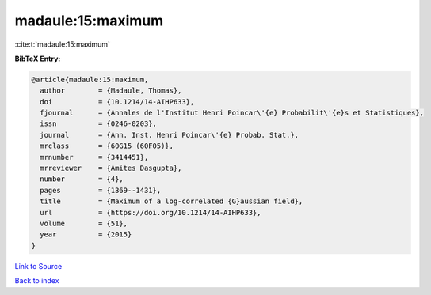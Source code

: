 madaule:15:maximum
==================

:cite:t:`madaule:15:maximum`

**BibTeX Entry:**

.. code-block:: bibtex

   @article{madaule:15:maximum,
     author        = {Madaule, Thomas},
     doi           = {10.1214/14-AIHP633},
     fjournal      = {Annales de l'Institut Henri Poincar\'{e} Probabilit\'{e}s et Statistiques},
     issn          = {0246-0203},
     journal       = {Ann. Inst. Henri Poincar\'{e} Probab. Stat.},
     mrclass       = {60G15 (60F05)},
     mrnumber      = {3414451},
     mrreviewer    = {Amites Dasgupta},
     number        = {4},
     pages         = {1369--1431},
     title         = {Maximum of a log-correlated {G}aussian field},
     url           = {https://doi.org/10.1214/14-AIHP633},
     volume        = {51},
     year          = {2015}
   }

`Link to Source <https://doi.org/10.1214/14-AIHP633},>`_


`Back to index <../By-Cite-Keys.html>`_
